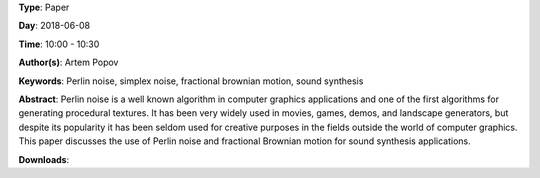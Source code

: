 .. title: Using Perlin noise in sound synthesis
.. slug: 14
.. date: 
.. tags: Perlin noise, simplex noise, fractional brownian motion, sound synthesis
.. category: Paper
.. link: 
.. description: 
.. type: text

**Type**: Paper

**Day**: 2018-06-08

**Time**: 10:00 - 10:30

**Author(s)**: Artem Popov

**Keywords**: Perlin noise, simplex noise, fractional brownian motion, sound synthesis

**Abstract**: 
Perlin noise is a well known algorithm in computer graphics applications and one of the first algorithms for generating procedural textures. It has been very widely used in movies, games, demos, and landscape generators, but despite its popularity it has been seldom used for creative purposes in the fields outside the world of computer graphics. This paper discusses the use of Perlin noise and fractional Brownian motion for sound synthesis applications.

**Downloads**: 
